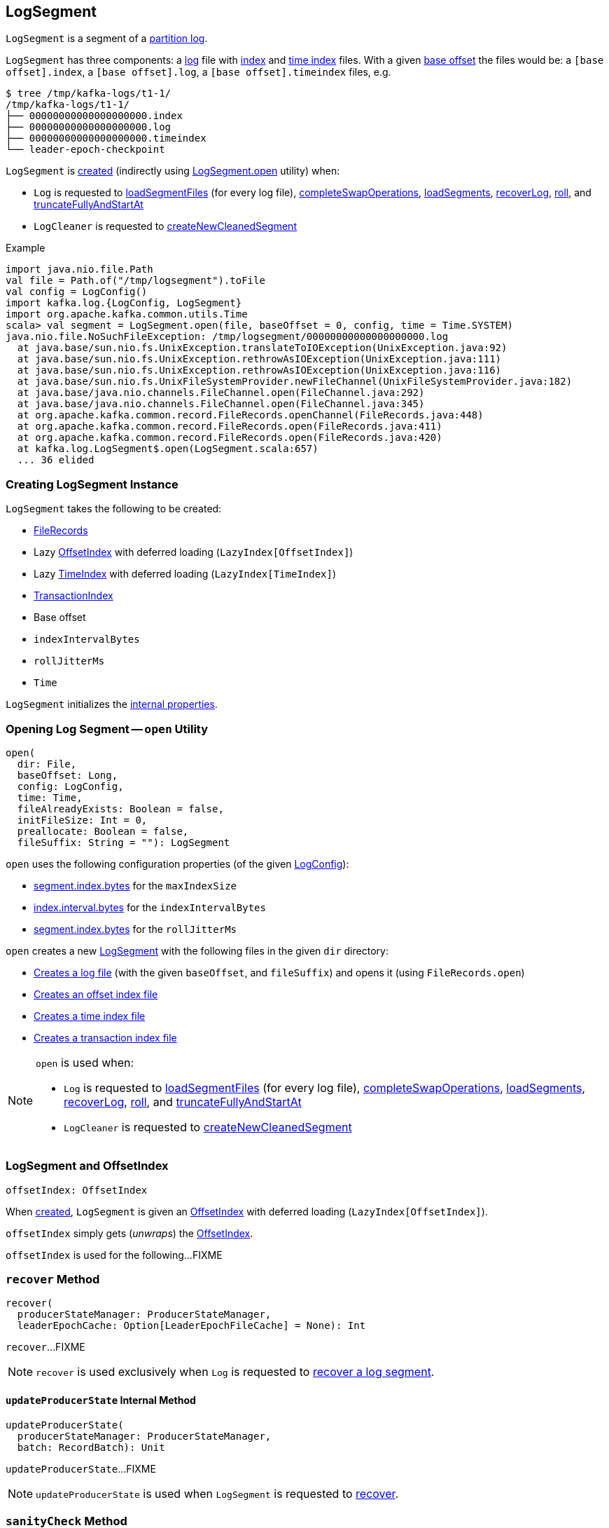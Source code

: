 == [[LogSegment]] LogSegment

`LogSegment` is a segment of a <<kafka-log-Log.adoc#, partition log>>.

`LogSegment` has three components: a <<log, log>> file with <<lazyOffsetIndex, index>> and <<lazyTimeIndex, time index>> files. With a given <<baseOffset, base offset>> the files would be: a `[base offset].index`, a `[base offset].log`, a `[base offset].timeindex` files, e.g.

```
$ tree /tmp/kafka-logs/t1-1/
/tmp/kafka-logs/t1-1/
├── 00000000000000000000.index
├── 00000000000000000000.log
├── 00000000000000000000.timeindex
└── leader-epoch-checkpoint
```

`LogSegment` is <<creating-instance, created>> (indirectly using <<open, LogSegment.open>> utility) when:

* `Log` is requested to <<kafka-log-Log.adoc#loadSegmentFiles, loadSegmentFiles>> (for every log file), <<kafka-log-Log.adoc#completeSwapOperations, completeSwapOperations>>, <<kafka-log-Log.adoc#loadSegments, loadSegments>>, <<kafka-log-Log.adoc#recoverLog, recoverLog>>, <<kafka-log-Log.adoc#roll, roll>>, and <<kafka-log-Log.adoc#truncateFullyAndStartAt, truncateFullyAndStartAt>>

* `LogCleaner` is requested to <<kafka-log-LogCleaner.adoc#createNewCleanedSegment, createNewCleanedSegment>>

.Example
[source, scala]
----
import java.nio.file.Path
val file = Path.of("/tmp/logsegment").toFile
val config = LogConfig()
import kafka.log.{LogConfig, LogSegment}
import org.apache.kafka.common.utils.Time
scala> val segment = LogSegment.open(file, baseOffset = 0, config, time = Time.SYSTEM)
java.nio.file.NoSuchFileException: /tmp/logsegment/00000000000000000000.log
  at java.base/sun.nio.fs.UnixException.translateToIOException(UnixException.java:92)
  at java.base/sun.nio.fs.UnixException.rethrowAsIOException(UnixException.java:111)
  at java.base/sun.nio.fs.UnixException.rethrowAsIOException(UnixException.java:116)
  at java.base/sun.nio.fs.UnixFileSystemProvider.newFileChannel(UnixFileSystemProvider.java:182)
  at java.base/java.nio.channels.FileChannel.open(FileChannel.java:292)
  at java.base/java.nio.channels.FileChannel.open(FileChannel.java:345)
  at org.apache.kafka.common.record.FileRecords.openChannel(FileRecords.java:448)
  at org.apache.kafka.common.record.FileRecords.open(FileRecords.java:411)
  at org.apache.kafka.common.record.FileRecords.open(FileRecords.java:420)
  at kafka.log.LogSegment$.open(LogSegment.scala:657)
  ... 36 elided
----

=== [[creating-instance]] Creating LogSegment Instance

`LogSegment` takes the following to be created:

* [[log]] <<kafka-common-record-FileRecords.adoc#, FileRecords>>
* [[lazyOffsetIndex]] Lazy <<kafka-log-OffsetIndex.adoc#, OffsetIndex>> with deferred loading (`LazyIndex[OffsetIndex]`)
* [[lazyTimeIndex]] Lazy <<kafka-log-TimeIndex.adoc#, TimeIndex>> with deferred loading (`LazyIndex[TimeIndex]`)
* [[txnIndex]] <<kafka-log-TransactionIndex.adoc#, TransactionIndex>>
* [[baseOffset]] Base offset
* [[indexIntervalBytes]] `indexIntervalBytes`
* [[rollJitterMs]] `rollJitterMs`
* [[time]] `Time`

`LogSegment` initializes the <<internal-properties, internal properties>>.

=== [[open]] Opening Log Segment -- `open` Utility

[source, scala]
----
open(
  dir: File,
  baseOffset: Long,
  config: LogConfig,
  time: Time,
  fileAlreadyExists: Boolean = false,
  initFileSize: Int = 0,
  preallocate: Boolean = false,
  fileSuffix: String = ""): LogSegment
----

`open` uses the following configuration properties (of the given <<kafka-log-LogConfig.adoc#, LogConfig>>):

* <<kafka-log-LogConfig.adoc#maxIndexSize, segment.index.bytes>> for the `maxIndexSize`

* <<kafka-log-LogConfig.adoc#indexInterval, index.interval.bytes>> for the `indexIntervalBytes`

* <<kafka-log-LogConfig.adoc#randomSegmentJitter, segment.index.bytes>> for the `rollJitterMs`

`open` creates a new <<creating-instance, LogSegment>> with the following files in the given `dir` directory:

* <<kafka-log-Log.adoc#logFile, Creates a log file>> (with the given `baseOffset`, and `fileSuffix`) and opens it (using `FileRecords.open`)

* <<kafka-log-Log.adoc#offsetIndexFile, Creates an offset index file>>

* <<kafka-log-Log.adoc#timeIndexFile, Creates a time index file>>

* <<kafka-log-Log.adoc#transactionIndexFile, Creates a transaction index file>>

[NOTE]
====
`open` is used when:

* `Log` is requested to <<kafka-log-Log.adoc#loadSegmentFiles, loadSegmentFiles>> (for every log file), <<kafka-log-Log.adoc#completeSwapOperations, completeSwapOperations>>, <<kafka-log-Log.adoc#loadSegments, loadSegments>>, <<kafka-log-Log.adoc#recoverLog, recoverLog>>, <<kafka-log-Log.adoc#roll, roll>>, and <<kafka-log-Log.adoc#truncateFullyAndStartAt, truncateFullyAndStartAt>>

* `LogCleaner` is requested to <<kafka-log-LogCleaner.adoc#createNewCleanedSegment, createNewCleanedSegment>>
====

=== [[offsetIndex]] LogSegment and OffsetIndex

[source, scala]
----
offsetIndex: OffsetIndex
----

When <<creating-instance, created>>, `LogSegment` is given an <<lazyOffsetIndex, OffsetIndex>> with deferred loading (`LazyIndex[OffsetIndex]`).

`offsetIndex` simply gets (_unwraps_) the <<kafka-log-OffsetIndex.adoc#, OffsetIndex>>.

`offsetIndex` is used for the following...FIXME

=== [[recover]] `recover` Method

[source, scala]
----
recover(
  producerStateManager: ProducerStateManager,
  leaderEpochCache: Option[LeaderEpochFileCache] = None): Int
----

`recover`...FIXME

NOTE: `recover` is used exclusively when `Log` is requested to <<kafka-log-Log.adoc#recoverSegment, recover a log segment>>.

==== [[updateProducerState]] `updateProducerState` Internal Method

[source, scala]
----
updateProducerState(
  producerStateManager: ProducerStateManager,
  batch: RecordBatch): Unit
----

`updateProducerState`...FIXME

NOTE: `updateProducerState` is used when `LogSegment` is requested to <<recover, recover>>.

=== [[sanityCheck]] `sanityCheck` Method

[source, scala]
----
sanityCheck(
  timeIndexFileNewlyCreated: Boolean): Unit
----

`sanityCheck`...FIXME

NOTE: `sanityCheck` is used exclusively when `Log` is requested to <<kafka-log-Log.adoc#loadSegments, loadSegments>> (when <<kafka-log-Log.adoc#creating-instance-loadSegments, created>>).

=== [[updateDir]] `updateDir` Method

[source, scala]
----
updateDir(
  dir: File): Unit
----

`updateDir`...FIXME

NOTE: `updateDir` is used exclusively when `Log` is requested to <<kafka-log-Log.adoc#renameDir, renameDir>>.

=== [[changeFileSuffixes]] `changeFileSuffixes` Method

[source, scala]
----
changeFileSuffixes(
  oldSuffix: String,
  newSuffix: String): Unit
----

`changeFileSuffixes`...FIXME

NOTE: `changeFileSuffixes` is used when `Log` is requested to <<kafka-log-Log.adoc#asyncDeleteSegment, asyncDeleteSegment>> and <<kafka-log-Log.adoc#replaceSegments, replaceSegments>>.

=== [[flush]] `flush` Method

[source, scala]
----
flush(): Unit
----

`flush`...FIXME

[NOTE]
====
`flush` is used when:

* `Log` is requested to <<kafka-log-Log.adoc#flush, flush>> and <<kafka-log-Log.adoc#splitOverflowedSegment, splitOverflowedSegment>>

* `Cleaner` is requested to <<kafka-log-Cleaner.adoc#clean, clean a log>> (and <<kafka-log-Cleaner.adoc#cleanSegments, cleanSegments>>)
====

=== [[deleteIfExists]] `deleteIfExists` Method

[source, scala]
----
deleteIfExists(): Unit
----

`deleteIfExists`...FIXME

NOTE: `deleteIfExists` is used when...FIXME

=== [[deleteIfExists-utility]] `deleteIfExists` Utility

[source, scala]
----
deleteIfExists(
  dir: File,
  baseOffset: Long,
  fileSuffix: String = ""): Unit
----

`deleteIfExists`...FIXME

NOTE: `deleteIfExists` is used when...FIXME

=== [[resizeIndexes]] `resizeIndexes` Method

[source, scala]
----
resizeIndexes(
  size: Int): Unit
----

`resizeIndexes`...FIXME

NOTE: `resizeIndexes` is used when...FIXME

=== [[largestTimestamp]] `largestTimestamp` Method

[source, scala]
----
largestTimestamp: Long
----

`largestTimestamp`...FIXME

NOTE: `largestTimestamp` is used when...FIXME

=== [[shouldRoll]] `shouldRoll` Method

[source, scala]
----
shouldRoll(
  rollParams: RollParams): Boolean
----

`shouldRoll`...FIXME

NOTE: `shouldRoll` is used exclusively when `Log` is requested to <<kafka-log-Log.adoc#maybeRoll, maybeRoll>> (while <<kafka-log-Log.adoc#append, appending records>>).

=== [[timeWaitedForRoll]] `timeWaitedForRoll` Method

[source, scala]
----
timeWaitedForRoll(
  now: Long,
  messageTimestamp: Long) : Long
----

`timeWaitedForRoll`...FIXME

NOTE: `timeWaitedForRoll` is used exclusively when `LogSegment` is requested to <<shouldRoll, shouldRoll>>.

=== [[append]] `append` Method

[source, scala]
----
append(
  largestOffset: Long,
  largestTimestamp: Long,
  shallowOffsetOfMaxTimestamp: Long,
  records: MemoryRecords): Unit
----

`append`...FIXME

[NOTE]
====
`append` is used exclusively when:

* `Log` is requested to <<kafka-log-Log.adoc#append, append records>>

* `Cleaner` is requested to <<kafka-log-Cleaner.adoc#clean, clean a log>> (and <<kafka-log-Cleaner.adoc#cleanInto, cleanInto>>)

* `LogSegment` is requested to <<appendChunkFromFile, appendChunkFromFile>>
====

=== [[appendFromFile]] `appendFromFile` Method

[source, scala]
----
appendFromFile(
  records: FileRecords,
  start: Int): Int
----

`appendFromFile`...FIXME

NOTE: `appendFromFile` is used exclusively when `Log` is requested to <<kafka-log-Log.adoc#splitOverflowedSegment, splitOverflowedSegment>>.

==== [[appendChunkFromFile]] `appendChunkFromFile` Internal Method

[source, scala]
----
appendChunkFromFile(
  records: FileRecords,
  position: Int,
  bufferSupplier: BufferSupplier): Int
----

`appendChunkFromFile`...FIXME

NOTE: `appendChunkFromFile` is used when `LogSegment` is requested to <<appendFromFile, appendFromFile>>.

=== [[truncateTo]] Truncating To Offset -- `truncateTo` Method

[source, scala]
----
truncateTo(
  offset: Long): Int
----

`truncateTo`...FIXME

NOTE: `truncateTo` is used when `Log` is <<kafka-log-Log.adoc#creating-instance-loadSegments, created>> (and in turn <<kafka-log-Log.adoc#recoverLog, recoverLog>>) and <<kafka-log-Log.adoc#truncateTo, truncateTo>>.

=== [[updateTxnIndex]] `updateTxnIndex` Method

[source, scala]
----
updateTxnIndex(
  completedTxn: CompletedTxn,
  lastStableOffset: Long): Unit
----

`updateTxnIndex`...FIXME

[NOTE]
====
`updateTxnIndex` is used when:

* `Log` is requested to <<kafka-log-Log.adoc#append, append records>>

* `LogSegment` is requested to <<updateProducerState, updateProducerState>>
====

=== [[internal-properties]] Internal Properties

[cols="30m,70",options="header",width="100%"]
|===
| Name
| Description

| created
a| [[created]] Time(stamp) when this `LogSegment` was <<creating-instance, created>> or <<truncateTo, truncated completely>> (to `0`)

Used exclusively when `LogSegment` is requested for the <<timeWaitedForRoll, time it has waited to be rolled>>

| bytesSinceLastIndexEntry
a| [[bytesSinceLastIndexEntry]]

Used when...FIXME

| rollingBasedTimestamp
a| [[rollingBasedTimestamp]]

Used when...FIXME

| _maxTimestampSoFar
a| [[_maxTimestampSoFar]]

Used when...FIXME

| _offsetOfMaxTimestampSoFar
a| [[_offsetOfMaxTimestampSoFar]]

Used when...FIXME

|===
